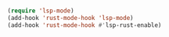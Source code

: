 # -*- mode: org; -*-
* 
#+BEGIN_SRC emacs-lisp
  (require 'lsp-mode)
  (add-hook 'rust-mode-hook 'lsp-mode)
  (add-hook 'rust-mode-hook #'lsp-rust-enable)
#+END_SRC

